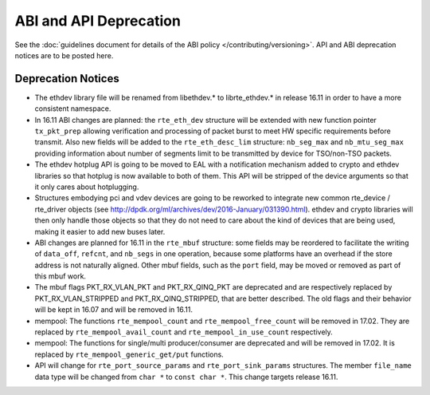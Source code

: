ABI and API Deprecation
=======================

See the :doc:`guidelines document for details of the ABI policy </contributing/versioning>`.
API and ABI deprecation notices are to be posted here.


Deprecation Notices
-------------------

* The ethdev library file will be renamed from libethdev.* to librte_ethdev.*
  in release 16.11 in order to have a more consistent namespace.

* In 16.11 ABI changes are planned: the ``rte_eth_dev`` structure will be
  extended with new function pointer ``tx_pkt_prep`` allowing verification
  and processing of packet burst to meet HW specific requirements before
  transmit. Also new fields will be added to the ``rte_eth_desc_lim`` structure:
  ``nb_seg_max`` and ``nb_mtu_seg_max`` providing information about number of
  segments limit to be transmitted by device for TSO/non-TSO packets.

* The ethdev hotplug API is going to be moved to EAL with a notification
  mechanism added to crypto and ethdev libraries so that hotplug is now
  available to both of them. This API will be stripped of the device arguments
  so that it only cares about hotplugging.

* Structures embodying pci and vdev devices are going to be reworked to
  integrate new common rte_device / rte_driver objects (see
  http://dpdk.org/ml/archives/dev/2016-January/031390.html).
  ethdev and crypto libraries will then only handle those objects so that they
  do not need to care about the kind of devices that are being used, making it
  easier to add new buses later.

* ABI changes are planned for 16.11 in the ``rte_mbuf`` structure: some fields
  may be reordered to facilitate the writing of ``data_off``, ``refcnt``, and
  ``nb_segs`` in one operation, because some platforms have an overhead if the
  store address is not naturally aligned. Other mbuf fields, such as the
  ``port`` field, may be moved or removed as part of this mbuf work.

* The mbuf flags PKT_RX_VLAN_PKT and PKT_RX_QINQ_PKT are deprecated and
  are respectively replaced by PKT_RX_VLAN_STRIPPED and
  PKT_RX_QINQ_STRIPPED, that are better described. The old flags and
  their behavior will be kept in 16.07 and will be removed in 16.11.

* mempool: The functions ``rte_mempool_count`` and ``rte_mempool_free_count``
  will be removed in 17.02.
  They are replaced by ``rte_mempool_avail_count`` and
  ``rte_mempool_in_use_count`` respectively.

* mempool: The functions for single/multi producer/consumer are deprecated
  and will be removed in 17.02.
  It is replaced by ``rte_mempool_generic_get/put`` functions.

* API will change for ``rte_port_source_params`` and ``rte_port_sink_params``
  structures. The member ``file_name`` data type will be changed from
  ``char *`` to ``const char *``. This change targets release 16.11.
